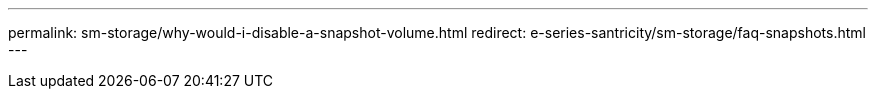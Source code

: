 ---
permalink: sm-storage/why-would-i-disable-a-snapshot-volume.html
redirect: e-series-santricity/sm-storage/faq-snapshots.html
---

